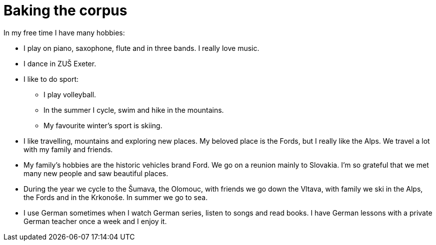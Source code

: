 = Baking the corpus

In my free time I have many hobbies:

* I play on piano, saxophone, flute and in three bands. I really love music.
* I dance in ZUŠ Exeter.
* I like to do sport:

** I play volleyball.
** In the summer I cycle, swim and hike in the mountains.
** My favourite winter’s sport is skiing.

* I like travelling, mountains and exploring new places. My beloved place is
the Fords, but I really like the Alps. We travel a lot with my family and friends.

* My family's hobbies are the historic vehicles brand Ford. We go on a reunion mainly to Slovakia. I’m so
grateful that we met many new people and saw beautiful places.

* During the year we cycle to the Šumava, the Olomouc, with friends we go down the Vltava, with family we ski in the Alps, the
Fords and in the Krkonoše. In summer we go to sea.

* I use German sometimes when I watch German series, listen to songs and read books. I have German lessons with a private German teacher once a week and I enjoy it.
